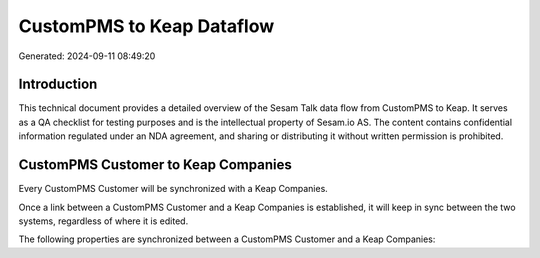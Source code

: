 ==========================
CustomPMS to Keap Dataflow
==========================

Generated: 2024-09-11 08:49:20

Introduction
------------

This technical document provides a detailed overview of the Sesam Talk data flow from CustomPMS to Keap. It serves as a QA checklist for testing purposes and is the intellectual property of Sesam.io AS. The content contains confidential information regulated under an NDA agreement, and sharing or distributing it without written permission is prohibited.

CustomPMS Customer to Keap Companies
------------------------------------
Every CustomPMS Customer will be synchronized with a Keap Companies.

Once a link between a CustomPMS Customer and a Keap Companies is established, it will keep in sync between the two systems, regardless of where it is edited.

The following properties are synchronized between a CustomPMS Customer and a Keap Companies:

.. list-table::
   :header-rows: 1

   * - CustomPMS Customer Property
     - Keap Companies Property
     - Keap Data Type

